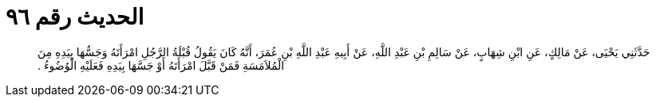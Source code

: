 
= الحديث رقم ٩٦

[quote.hadith]
حَدَّثَنِي يَحْيَى، عَنْ مَالِكٍ، عَنِ ابْنِ شِهَابٍ، عَنْ سَالِمِ بْنِ عَبْدِ اللَّهِ، عَنْ أَبِيهِ عَبْدِ اللَّهِ بْنِ عُمَرَ، أَنَّهُ كَانَ يَقُولُ قُبْلَةُ الرَّجُلِ امْرَأَتَهُ وَجَسُّهَا بِيَدِهِ مِنَ الْمُلاَمَسَةِ فَمَنْ قَبَّلَ امْرَأَتَهُ أَوْ جَسَّهَا بِيَدِهِ فَعَلَيْهِ الْوُضُوءُ ‏.‏